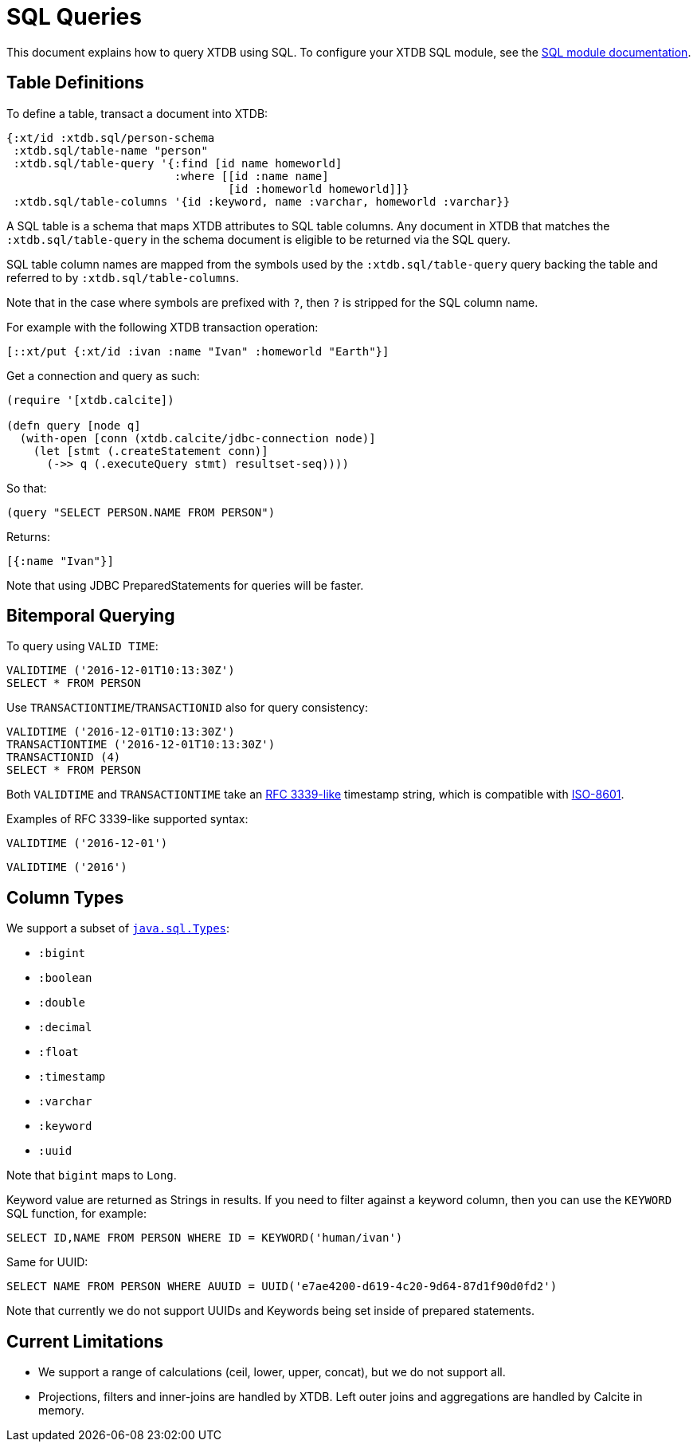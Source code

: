 = SQL Queries

This document explains how to query XTDB using SQL.
To configure your XTDB SQL module, see the
xref:{page-component-version}@extensions::sql.adoc[SQL module documentation].

[#table-definitions]
== Table Definitions

To define a table, transact a document into XTDB:

[source,clojure]
----
{:xt/id :xtdb.sql/person-schema
 :xtdb.sql/table-name "person"
 :xtdb.sql/table-query '{:find [id name homeworld]
                         :where [[id :name name]
                                 [id :homeworld homeworld]]}
 :xtdb.sql/table-columns '{id :keyword, name :varchar, homeworld :varchar}}
----

A SQL table is a schema that maps XTDB attributes to SQL table columns.
Any document in XTDB that matches the `:xtdb.sql/table-query` in the schema document is eligible to be returned via the SQL query.

SQL table column names are mapped from the symbols used by the `:xtdb.sql/table-query` query backing the table and referred to by `:xtdb.sql/table-columns`.

Note that in the case where symbols are prefixed with `?`, then `?` is stripped for the SQL column name.

For example with the following XTDB transaction operation:

[source,clojure]
----
[::xt/put {:xt/id :ivan :name "Ivan" :homeworld "Earth"}]
----

Get a connection and query as such:

[source,clojure]
----
(require '[xtdb.calcite])

(defn query [node q]
  (with-open [conn (xtdb.calcite/jdbc-connection node)]
    (let [stmt (.createStatement conn)]
      (->> q (.executeQuery stmt) resultset-seq))))
----

So that:

[source,clojure]
----
(query "SELECT PERSON.NAME FROM PERSON")
----

Returns:

[source,clojure]
----
[{:name "Ivan"}]
----

Note that using JDBC PreparedStatements for queries will be faster.

[#bitemporal-querying]
== Bitemporal Querying

To query using `VALID TIME`:

[source,sql]
----
VALIDTIME ('2016-12-01T10:13:30Z')
SELECT * FROM PERSON
----

Use `TRANSACTIONTIME`/`TRANSACTIONID` also for query consistency:

[source,sql]
----
VALIDTIME ('2016-12-01T10:13:30Z')
TRANSACTIONTIME ('2016-12-01T10:13:30Z')
TRANSACTIONID (4)
SELECT * FROM PERSON
----

Both `VALIDTIME` and `TRANSACTIONTIME` take an https://clojuredocs.org/clojure.instant/parse-timestamp[RFC 3339-like] timestamp string, which is compatible with https://en.wikipedia.org/wiki/ISO_8601[ISO-8601].

Examples of RFC 3339-like supported syntax:

[source,sql]
----
VALIDTIME ('2016-12-01')
----

[source,sql]
----
VALIDTIME ('2016')
----

[#column-types]
== Column Types

We support a subset of https://docs.oracle.com/javase/8/docs/api/java/sql/Types.html[`java.sql.Types`]:

* `:bigint`
* `:boolean`
* `:double`
* `:decimal`
* `:float`
* `:timestamp`
* `:varchar`
* `:keyword`
* `:uuid`

Note that `bigint` maps to `Long`.

Keyword value are returned as Strings in results.
If you need to filter against a keyword column, then you can use the `KEYWORD` SQL function, for example:

[source,clojure]
----
SELECT ID,NAME FROM PERSON WHERE ID = KEYWORD('human/ivan')
----

Same for UUID:

[source,clojure]
----
SELECT NAME FROM PERSON WHERE AUUID = UUID('e7ae4200-d619-4c20-9d64-87d1f90d0fd2')
----

Note that currently we do not support UUIDs and Keywords being set inside of prepared statements.

[#current-limitations]
== Current Limitations

* We support a range of calculations (ceil, lower, upper, concat), but we do not support all.
* Projections, filters and inner-joins are handled by XTDB.
  Left outer joins and aggregations are handled by Calcite in memory.
